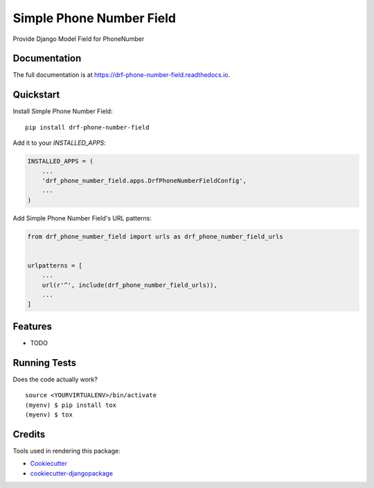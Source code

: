 =============================
Simple Phone Number Field
=============================

.. image:: https://badge.fury.io/py/drf-phone-number-field.svg
    :target: https://badge.fury.io/py/drf-phone-number-field

.. image:: https://travis-ci.org/tusharsarang/drf-phone-number-field.svg?branch=master
    :target: https://travis-ci.org/tusharsarang/drf-phone-number-field

.. image:: https://codecov.io/gh/tusharsarang/drf-phone-number-field/branch/master/graph/badge.svg
    :target: https://codecov.io/gh/tusharsarang/drf-phone-number-field

Provide Django Model Field for PhoneNumber

Documentation
-------------

The full documentation is at https://drf-phone-number-field.readthedocs.io.

Quickstart
----------

Install Simple Phone Number Field::

    pip install drf-phone-number-field

Add it to your `INSTALLED_APPS`:

.. code-block:: python

    INSTALLED_APPS = (
        ...
        'drf_phone_number_field.apps.DrfPhoneNumberFieldConfig',
        ...
    )

Add Simple Phone Number Field's URL patterns:

.. code-block:: python

    from drf_phone_number_field import urls as drf_phone_number_field_urls


    urlpatterns = [
        ...
        url(r'^', include(drf_phone_number_field_urls)),
        ...
    ]

Features
--------

* TODO

Running Tests
-------------

Does the code actually work?

::

    source <YOURVIRTUALENV>/bin/activate
    (myenv) $ pip install tox
    (myenv) $ tox

Credits
-------

Tools used in rendering this package:

*  Cookiecutter_
*  `cookiecutter-djangopackage`_

.. _Cookiecutter: https://github.com/audreyr/cookiecutter
.. _`cookiecutter-djangopackage`: https://github.com/pydanny/cookiecutter-djangopackage
